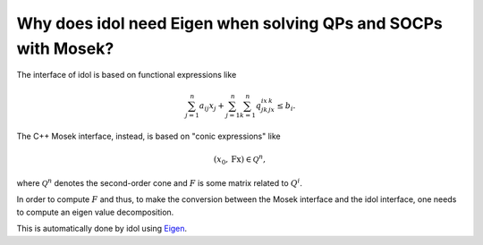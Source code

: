Why does idol need Eigen when solving QPs and SOCPs with Mosek?
================================================================

The interface of idol is based on functional expressions like

.. math::

    \sum_{j=1}^n a_{ij}x_j + \sum_{j=1}^n\sum_{k=1}^n q_{jk}^ix_jx_k \le b_i.

The C++ Mosek interface, instead, is based on "conic expressions" like

.. math::

    (x_0, \textbf{Fx}) \in \mathcal Q^n,

where :math:`\mathcal Q^n` denotes the second-order cone and :math:`F` is some matrix related to :math:`Q^i`.

In order to compute :math:`F` and thus, to make the conversion between the Mosek interface and
the idol interface, one needs to compute an eigen value decomposition.

This is automatically done by idol using `Eigen <https://eigen.tuxfamily.org/index.php?title=Main_Page>`_.
